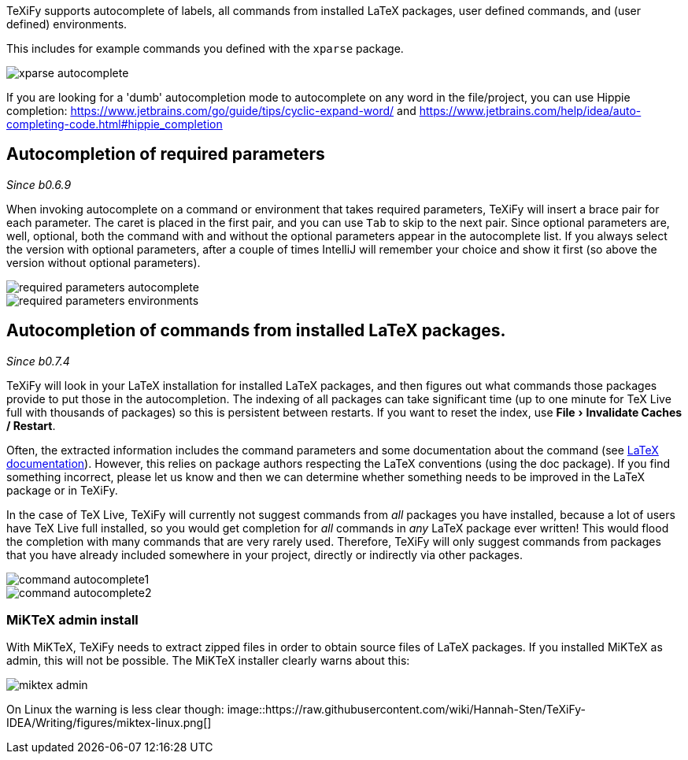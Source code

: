 :experimental:

TeXiFy supports autocomplete of labels, all commands from installed LaTeX packages, user defined commands, and (user defined) environments.

This includes for example commands you defined with the `xparse` package.

image::https://raw.githubusercontent.com/wiki/Hannah-Sten/TeXiFy-IDEA/Writing/figures/xparse-autocomplete.png[]

If you are looking for a 'dumb' autocompletion mode to autocomplete on any word in the file/project, you can use Hippie completion: https://www.jetbrains.com/go/guide/tips/cyclic-expand-word/ and https://www.jetbrains.com/help/idea/auto-completing-code.html#hippie_completion

== Autocompletion of required parameters
_Since b0.6.9_

When invoking autocomplete on a command or environment that takes required parameters, TeXiFy will insert a brace pair for each parameter.
The caret is placed in the first pair, and you can use kbd:[Tab] to skip to the next pair.
Since optional parameters are, well, optional, both the command with and without the optional parameters appear in the autocomplete list.
If you always select the version with optional parameters, after a couple of times IntelliJ will remember your choice and show it first (so above the version without optional parameters).

[.float-group]
--
[.left]
image::https://raw.githubusercontent.com/wiki/Hannah-Sten/TeXiFy-IDEA/Writing/figures/required-parameters-autocomplete.gif[]
image::https://raw.githubusercontent.com/wiki/Hannah-Sten/TeXiFy-IDEA/Writing/figures/required-parameters-environments.gif[]
--

[#command-completion]
== Autocompletion of commands from installed LaTeX packages.
_Since b0.7.4_

TeXiFy will look in your LaTeX installation for installed LaTeX packages, and then figures out what commands those packages provide to put those in the autocompletion.
The indexing of all packages can take significant time (up to one minute for TeX Live full with thousands of packages) so this is persistent between restarts.
If you want to reset the index, use menu:File[Invalidate Caches / Restart].

Often, the extracted information includes the command parameters and some documentation about the command (see link:LaTeX-documentation[LaTeX documentation]).
However, this relies on package authors respecting the LaTeX conventions (using the doc package).
If you find something incorrect, please let us know and then we can determine whether something needs to be improved in the LaTeX package or in TeXiFy.

In the case of TeX Live, TeXiFy will currently not suggest commands from _all_ packages you have installed, because a lot of users have TeX Live full installed, so you would get completion for _all_ commands in _any_ LaTeX package ever written!
This would flood the completion with many commands that are very rarely used.
Therefore, TeXiFy will only suggest commands from packages that you have already included somewhere in your project, directly or indirectly via other packages.

image::https://raw.githubusercontent.com/wiki/Hannah-Sten/TeXiFy-IDEA/Writing/figures/command-autocomplete1.png[]
image::https://raw.githubusercontent.com/wiki/Hannah-Sten/TeXiFy-IDEA/Writing/figures/command-autocomplete2.png[]

=== MiKTeX admin install

With MiKTeX, TeXiFy needs to extract zipped files in order to obtain source files of LaTeX packages.
If you installed MiKTeX as admin, this will not be possible.
The MiKTeX installer clearly warns about this:

image::https://raw.githubusercontent.com/wiki/Hannah-Sten/TeXiFy-IDEA/Writing/figures/miktex-admin.PNG[]

On Linux the warning is less clear though:
image::https://raw.githubusercontent.com/wiki/Hannah-Sten/TeXiFy-IDEA/Writing/figures/miktex-linux.png[]
